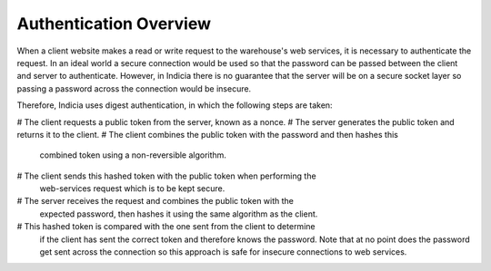 Authentication Overview
=======================

When a client website makes a read or write request to the warehouse's web 
services, it is necessary to authenticate the request. In an ideal world a 
secure connection would be used so that the password can be passed between the 
client and server to authenticate. However, in Indicia there is no guarantee 
that the server will be on a secure socket layer so passing a password across 
the connection would be insecure.

Therefore, Indicia uses digest authentication, in which the following steps are
taken:

# The client requests a public token from the server, known as a nonce.
# The server generates the public token and returns it to the client.
# The client combines the public token with the password and then hashes this 
  combined token using a non-reversible algorithm.
# The client sends this hashed token with the public token when performing the
  web-services request which is to be kept secure.
# The server receives the request and combines the public token with the 
  expected password, then hashes it using the same algorithm as the client.
# This hashed token is compared with the one sent from the client to determine
  if the client has sent the correct token and therefore knows the password. 
  Note that at no point does the password get sent across the connection so this
  approach is safe for insecure connections to web services.